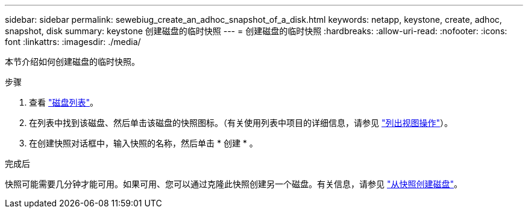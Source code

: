 ---
sidebar: sidebar 
permalink: sewebiug_create_an_adhoc_snapshot_of_a_disk.html 
keywords: netapp, keystone, create, adhoc, snapshot, disk 
summary: keystone 创建磁盘的临时快照 
---
= 创建磁盘的临时快照
:hardbreaks:
:allow-uri-read: 
:nofooter: 
:icons: font
:linkattrs: 
:imagesdir: ./media/


[role="lead"]
本节介绍如何创建磁盘的临时快照。

.步骤
. 查看 link:sewebiug_view_disks.html#view-disks["磁盘列表"]。
. 在列表中找到该磁盘、然后单击该磁盘的快照图标。（有关使用列表中项目的详细信息，请参见 link:sewebiug_netapp_service_engine_web_interface_overview#list-view["列出视图操作"]）。
. 在创建快照对话框中，输入快照的名称，然后单击 * 创建 * 。


.完成后
快照可能需要几分钟才能可用。如果可用、您可以通过克隆此快照创建另一个磁盘。有关信息，请参见 link:sewebiug_create_a_disk_from_a_snapshot.html["从快照创建磁盘"]。
